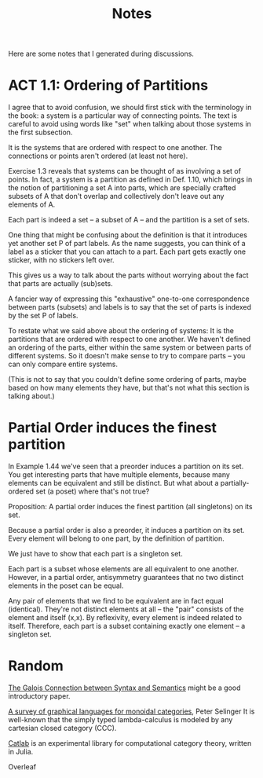 #+TITLE: Notes

Here are some notes that I generated during discussions.


* ACT 1.1: Ordering of Partitions

I agree that to avoid confusion, we should first stick with the terminology
in the book: a system is a particular way of connecting points. The text is
careful to avoid using words like "set" when talking about those systems in
the first subsection.

It is the systems that are ordered with respect to one another.
The connections or points aren't ordered (at least not here).

Exercise 1.3 reveals that systems can be thought of as involving a set of
points. In fact, a system is a partition as defined in Def. 1.10, which
brings in the notion of partitioning a set A into parts, which are
specially crafted subsets of A that don't overlap and collectively don't
leave out any elements of A.

Each part is indeed a set -- a subset of A -- and the partition
is a set of sets.

One thing that might be confusing about the definition is that
it introduces yet another set P of part labels.  As the name
suggests, you can think of a label as a sticker that you can
attach to a part.  Each part gets exactly one sticker, with
no stickers left over.

This gives us a way to talk about the parts without worrying about the fact
that parts are actually (sub)sets.

A fancier way of expressing this "exhaustive" one-to-one correspondence
between parts (subsets) and labels is to say that the set of parts is
indexed by the set P of labels.

To restate what we said above about the ordering of systems:
It is the partitions that are ordered with respect to one another.
We haven't defined an ordering of the parts, either within the same
system or between parts of different systems.  So it doesn't make
sense to try to compare parts -- you can only compare entire systems.

(This is not to say that you couldn't define some ordering of parts,
maybe based on how many elements they have, but that's not what
this section is talking about.)

* Partial Order induces the finest partition

In Example 1.44 we've seen that a preorder induces a partition on its set.
You get interesting parts that have multiple elements, because
many elements can be equivalent and still be distinct.
But what about a partially-ordered set (a poset) where that's not true?

Proposition:
A partial order induces the finest partition (all singletons) on its set.

Because a partial order is also a preorder, it induces a partition on its
set.  Every element will belong to one part, by the definition of partition.

We just have to show that each part is a singleton set.

Each part is a subset whose elements are all equivalent to one another.
However, in a partial order, antisymmetry guarantees that
no two distinct elements in the poset can be equal.

Any pair of elements that we find to be equivalent are in fact equal
(identical). They're not distinct elements at all -- the "pair"
consists of the element and itself (x,x).
By reflexivity, every element is indeed related to itself.
Therefore, each part is a subset containing exactly one element -- a
singleton set.

* Random


[[https://www.logicmatters.net/resources/pdfs/Galois.pdf][The Galois Connection between Syntax and Semantics]]
might be a good introductory paper.

[[https://arxiv.org/pdf/0908.3347.pdf][A survey of graphical languages for monoidal categories]], Peter Selinger
It is well-known that the simply typed lambda-calculus is modeled by any cartesian closed category (CCC). 

[[https://github.com/epatters/Catlab.jl][Catlab]] is an experimental library for computational category theory,
written in Julia.

Overleaf
